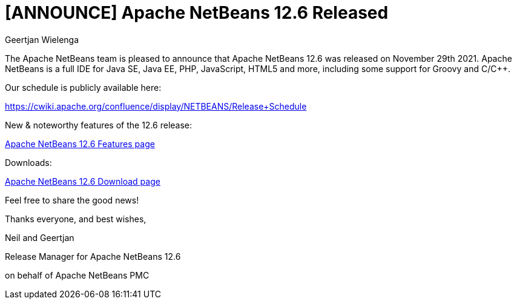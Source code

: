 // 
//     Licensed to the Apache Software Foundation (ASF) under one
//     or more contributor license agreements.  See the NOTICE file
//     distributed with this work for additional information
//     regarding copyright ownership.  The ASF licenses this file
//     to you under the Apache License, Version 2.0 (the
//     "License"); you may not use this file except in compliance
//     with the License.  You may obtain a copy of the License at
// 
//       http://www.apache.org/licenses/LICENSE-2.0
// 
//     Unless required by applicable law or agreed to in writing,
//     software distributed under the License is distributed on an
//     "AS IS" BASIS, WITHOUT WARRANTIES OR CONDITIONS OF ANY
//     KIND, either express or implied.  See the License for the
//     specific language governing permissions and limitations
//     under the License.
//

= [ANNOUNCE] Apache NetBeans 12.6 Released
:author: Geertjan Wielenga
:page-revdate: 2021-12-06
:page-layout: blogentry
:page-tags: blogentry
:jbake-status: published
:keywords: Apache NetBeans blog index
:description: Apache NetBeans blog index
:toc: left
:toc-title:
:page-syntax: true


The Apache NetBeans team is pleased to announce that Apache NetBeans 12.6 was released on November 29th 2021. Apache NetBeans is a full IDE for Java SE, Java EE, PHP, JavaScript, HTML5 and more, including some support for Groovy and C/C++.

Our schedule is publicly available here:

https://cwiki.apache.org/confluence/display/NETBEANS/Release+Schedule

New & noteworthy features of the 12.6 release:

xref:download/nb126/index.adoc[Apache NetBeans 12.6 Features page]

Downloads:

xref:download/nb126/nb126.adoc[Apache NetBeans 12.6 Download page]

Feel free to share the good news!

Thanks everyone, and best wishes,

Neil and Geertjan

Release Manager for Apache NetBeans 12.6

on behalf of Apache NetBeans PMC

